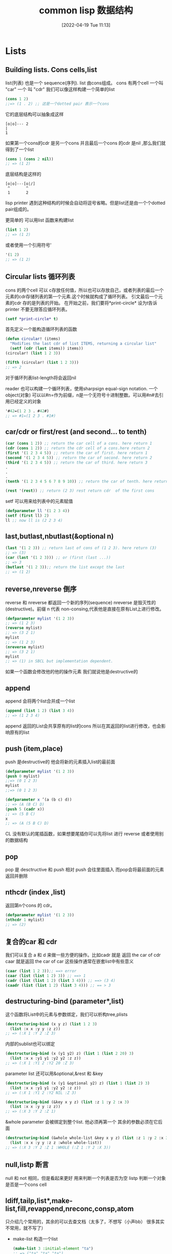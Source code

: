 #+startup: latexpreview
#+OPTIONS: author:nil ^:{}
#+HUGO_BASE_DIR: ~/Documents/myblog
#+HUGO_SECTION: /posts/2022/04
#+HUGO_CUSTOM_FRONT_MATTER: :toc true :math true
#+HUGO_AUTO_SET_LASTMOD: t
#+HUGO_PAIRED_SHORTCODES: admonition
#+HUGO_DRAFT: false
#+DATE: [2022-04-19 Tue 11:13]
#+TITLE: common lisp 数据结构
#+HUGO_TAGS: common-lisp
#+HUGO_CATEGORIES: lisp
#+DESCRIPTION: 关于common lisp的一些常用数据结构 list sequences hash-table Alist structures Tree Set 介绍及其基本操作
#+begin_export html
<!--more-->
#+end_export

* Lists
** Building lists. Cons cells,list
list(列表) 也是一个 sequence(序列). list 由cons组成。 cons 有两个cell 一个叫 "car" 一个 叫 "cdr" 我们可以像这样构建一个简单的list
#+begin_src lisp
  (cons 1 2)
  ;;=> (1 . 2) ;; 这是一个dotted pair 表示一个cons
#+end_src

它的底层结构可以抽象成这样
#+begin_src
    [o|o]--- 2
    |
    1
#+end_src
如果第一个cons的cdr 是另一个cons 并且最后一个cons 的cdr 是nil ,那么我们就得到了一个list
#+begin_src lisp
  (cons 1 (cons 2 nil))
  ;; => (1 2)
#+end_src
底层结构是这样的
#+begin_src
[o|o]---[o|/]
 ^       ^
 1       2
#+end_src
#+attr_shortcode: :type tip :title 为什么不是dotted pair :open true
#+begin_admonition
lisp printer 遇到这种结构的时候会自动将逗号省略。但是list还是由一个个dotted pair组成的。
#+end_admonition
更简单的 可以用list 函数来构建list
#+begin_src lisp
  (list 1 2)
  ;; => (1 2)
#+end_src
或者使用一个引用符号'
#+begin_src lisp
  '(1 2)
  ;; => (1 2)
#+end_src
** Circular lists 循环列表
cons 的两个cell 可以 c存放任何值，所以也可以存放自己，或者列表的最后一个元素的cdr存储列表的第一个元素.这个时候就构成了循环列表。
引文最后一个元素的cdr 存的是列表的开始。
在开始之前，我们要将*print-circle* 设为t告诉printer 不要无限答应循环列表。
#+begin_src lisp
  (setf *print-circle* t)
#+end_src

首先定义一个能构造循环列表的函数
#+begin_src lisp
  (defun circular! (items)
    "Modifies the last cdr of list ITEMS, returning a circular list"
    (setf (cdr (last items)) items))
  (circular! (list 1 2 3))

  (fifth (circular! (list 1 2 3)))
  ;; => 2
#+end_src
对于循环列表list-length将会返回nil

reader 也可以构建一个循环列表，使用sharpsign equal-sign notation. 一个object(对象) 可以以#n=作为前缀，n是一个无符号十进制整数。可以用#n#去引用已经定义的对象
#+begin_src lisp
  '#42=(1 2 3 . #42#)
  ;; => #1=(1 2 3 . #1#)
#+end_src
** car/cdr or first/rest (and second... to tenth)
#+begin_src lisp
  (car (cons 1 2)) ;; return the car cell of a cons. here return 1
  (cdr (cons 1 2)) ;; return the cdr cell of a cons.here return 2
  (first '(1 2 3 4 5)) ;; return the car of first. here return 1
  (second '(1 2 3 4 5)) ;; return the car of second. here return 2
  (third '(1 2 3 4 5)) ;; return the car of third. here return 3
  .
  .
  .
  (tenth '(1 2 3 4 5 6 7 8 9 10)) ;; return the car of tenth. here return 10

  (rest '(rest)) ;; return (2 3) rest return cdr  of the first cons
#+end_src
setf 可以用来给列表中的元素赋值
#+begin_src lisp
  (defparameter ll '(1 2 3 4))
  (setf (first ll) 2)
  ll ;; now ll is (2 2 3 4)
#+end_src

** last,butlast,nbutlast(&optional n) 
#+begin_src lisp
  (last '(1 2 3)) ;; return last of cons of (1 2 3). here return (3)
  ;; => (3)
  (car (last '(1 2 3))) ;; or (first (last ...))
  ;; => 3
  (butlast '(1 2 3));; return the list except the last
  ;; => (1 2)
#+end_src

** reverse,nreverse 倒序
reverse 和 nreverse 都返回一个新的序列(sequence)
nreverse 是毁灭性的(destructive)。前缀 n 代表 non-consing,代表他是直接在原有List上进行修改。
#+begin_src lisp
  (defparameter mylist '(1 2 3))
  ;; => (1 2 3)
  (reverse mylist)
  ;; => (3 2 1)
  mylist
  ;; => (1 2 3)
  (nreverse mylist)
  ;; => (3 2 1)
  mylist
  ;; => (1) in SBCL but implementation dependent.
#+end_src

#+attr_shortcode: :type note :title destructive :open true
#+begin_admonition
如果一个函数会修改他的他的操作元素 我们就说他是destructive的
#+end_admonition
** append
append 会将两个list合并成一个list
#+begin_src lisp
  (append (list 1 2) (list 3 4))
  ;; => (1 2 3 4)
#+end_src
#+attr_shortcode: :type warning :title append 的坑 :open true
#+begin_admonition
append 返回的List会共享原有的list的cons 所以在其返回的list进行修改，也会影响原有的list
#+end_admonition
** push (item,place)
push 是destructive的 他会将新的元素插入list的最前面
#+begin_src lisp
  (defparameter mylist '(1 2 3))
  (push 0 mylist)
  ;;=> (0 1 2 3)
  mylist
  ;;=> (0 1 2 3)
#+end_src

#+begin_src lisp
  (defparameter x ’(a (b c) d))
  ;; => (A (B C) D)
  (push 5 (cadr x))
  ;; => (5 B C)
  x
  ;; => (A (5 B C) D)
#+end_src
CL 没有默认的尾插函数，如果想要尾插你可以先将list 进行 reverse 或者使用别的数据结构
** pop
pop 是 desctructive 和 push 相对 push 会往里面插入 而pop会将最前面的元素返回并删除

** nthcdr (index ,list)
返回第n个cons 的 cdr。
#+begin_src lisp
  (defparameter mylist '(1 2 3))
  (nthcdr 1 mylist)
  ;; => (2)
#+end_src
** 复合的car 和 cdr
我们可以复合 a 和 d 来做一些方便的操作。比如cadr 就是 返回 the car of cdr caar 就是返回 the car of car
这些操作通常在嵌套list中有些意义
#+begin_src lisp
  (caar (list 1 2 3));; ==> error
  (caar (list (list 1 2) 3)) ;; ==> 1
  (cadr (list (list 1 2) (list 3 4))) ;; ==> (3 4)
  (caadr (list (list 1 2) (list 3 4))) ;; == > 3
#+end_src
** destructuring-bind (parameter*,list)
这个函数将List中的元素与参数绑定，我们可以析构tree,plists
#+begin_src lisp
  (destructuring-bind (x y z) (list 1 2 3)
    (list :x x :y y :z z))
  ;; => (:X 1 :Y 2 :Z 3)
#+end_src
内部的sublist也可以绑定
#+begin_src lisp
  (destructuring-bind (x (y1 y2) z) (list 1 (list 2 20) 3)
    (list :x x :y1 y1 :y2 y2 :z z))
  ;; => (:X 1 :Y1 2 :Y2 20 :Z 3)
#+end_src
parameter list 还可以用&optional,&rest 和 &key
#+begin_src lisp
  (destructuring-bind (x (y1 &optional y2) z) (list 1 (list 2) 3)
    (list :x x :y1 y1 :y2 y2 :z z))
  ;; => (:X 1 :Y1 2 :Y2 NIL :Z 3)
#+end_src
#+begin_src lisp
  (destructuring-bind (&key x y z) (list :z 1 :y 2 :x 3)
    (list :x x :y y :z z))
  ;; => (:X 3 :Y 2 :Z 1)
#+end_src

&whole parameter 会被绑定到整个list. 他必须再第一个 其余的参数必须在它后面
#+begin_src lisp
  (destructuring-bind (&whole whole-list &key x y z) (list :z 1 :y 2 :x 3)
    (list :x x :y y :z z :whole whole-list))
  ;; => (:X 3 :Y 2 :Z 1 :WHOLE (:Z 1 :Y 2 :X 3))
#+end_src
**  null,listp 断言
null 和 not 相同，但是看起来更好 用来判断一个列表是否为空
listp 判断一个对象是否是一个cons cell
** ldiff,tailp,list*,make-list,fill,revappend,nreconc,consp,atom
只介绍几个常用的，其余的可以去查文档（太多了，不想写（小声bb） 很多其实不常用，就不写了）
+ make-list 构造一个list
  #+begin_src lisp
    (make-list 3 :initial-element "ta")
    ;; => ("ta" "ta" "ta")
  #+end_src
+ fill 用指定对象填充list
  #+begin_src lisp 
    (make-list 3)
    ;; => (NIL NIL NIL)
    (fill * "hello")
    ;; => ("hello" "hello" "hello")
  #+end_src
+ tailp 用来判断是否有共享的列表结构，也就是是否有相同的cons cell(use EQL for predicate),而不仅仅是cons cell的内容
  #+begin_src lisp
    (tailp t '(1 2 3 4 . t))
    ;; => T

    (tailp nil '(1 2 3 4 . nil))
    ;; => T

    (tailp nil '(1 2 3 4))
    ;; => T

    (tailp #1="e" '(1 2 3 4 . #1#))
    ;; => T

    (defparameter *tail* (list 3 4 5))
    (defparameter *larger* (list* 1 2 *tail*))
    (defparameter *replica* (copy-list *larger*))

    (tailp *tail* *replica*) ;; ==> nil
    (tailp *tail* *larger*) ;; ==> t
  #+end_src
** member (elt,list)
返回以elt开始的剩下的元素 默认使用eql作为比较函数
接受:test :test-not :key(functions or symbols)
#+begin_src lisp
  (member 2 '(1 2 3))
#+end_src
** 替换tree中的对象:subst,sublis
subst 和 subst-if 在tree中查找所有和element相同的元素 并 用另一个element 替换 (可以用:test 指定判断相同的函数)
#+begin_src lisp
  (subst 'one 1 '(1 2 3))
  ;; => (one 2 3)
  (subst  '(1 . one) '(1 . 1) '((1 . 1) (2 . 2) (3 . 3)) :test #'equal)
  ;; ((1 . ONE) (2 . 2) (3 . 3))
#+end_src
sublis 第一个参数是一个list(每个元素都是一个 dot list),每个dot list 有2个元素(x . y) 表示将 x 替换 为 y
sublis 接受:test 和 :key 参数 :test 是一个接受key 和 subtree为参数的函数
#+begin_src lisp
  (sublis '((t . "foo"))
          ("one" 2 ("three" (4 5)))
          :key #'stringp)
  ;; ("foo" 2 ("foo" (4 5)))
#+end_src
* Sequences 序列
lists vectors strings 都是序列

大多数和序列有关的函数都接受keyword 参数。所有keyword 参数都是可选的，并且可以以任意顺序出现

:test参数默认使用eql (对于strings 来说 用:equal)

:key 参数可以接受nil 和 单参数的函数（这个函数声明了我们具体要怎么看待序列中的每个元素）
#+begin_src lisp
  (defparameter my-alist (list (cons 'foo "foo")
                               (cons 'bar "bar")))
  ;; => ((FOO . "foo") (BAR . "bar"))

  (find 'bar my-alist)
  ;; => NIL
  (find 'bar my-alist :key 'car)
#+end_src
** 断言: every , some....
+ every 的作用是判断列表中的元素是否都满足某个条件 (都满足就返回真)
  #+begin_src lisp
    (defparameter foo '(1 2 3))
    (every #'evenp foo)
    ;; => NIL
  #+end_src
+ some 则只需要一些元素满足条件即可 (一些满足就返回真)
  #+begin_src lisp
    (defparameter foo '(1 2 3))
    (every #'evenp foo)
    ;; => NIL
  #+end_src
+ notany 只要不是所有都满足就返回真
** 常用函数
#+attr_shortcode: :type tip :title alexandria库 :open true
#+begin_admonition
《common lisp cookbook》中一直提到有一个"alexandria"的库里面有很多非常实用的函数，是对common lisp 的一种扩充，可以去看一看
#+end_admonition
*** length(sequence)
  返回序列的长度
*** elt(sequence,index)
  find by index
*** count (foo sequence)
  返回 sequence中 出现foo的次数 可接受:from-end,:start,:end
  相关的还有count-if,count-not(test-function sequence)
*** subseq (sequence start,[end])
返回子序列左闭右开[start,end):
#+begin_src lisp
  (subseq (list 1 2 3) 0)
  ;; (1 2 3)
  (subseq (list 1 2 3) 1 2)
  ;; (2)
#+end_src

end不能大于( + (length sequence) 1) 因为这样会越界:
#+begin_src lisp
  (defparameter my-list '(1 2 3 4))
  (subseq my-list 0 (+ length(my-list) 1))
  ;; => Error: the bounding indices 0 and 5 are bad for a sequence of length 3.
#+end_src
如果果可能越界，用alexandria-2:subseq*:
#+begin_src lisp
  (alexandria-2:subseq* (list 1 2 3) 0 99)
#+end_src
subseq 是"setf" able 的 但是只有当新的序列的长度和要被替换的序列长度一致的时候才会生效
#+begin_src lisp
  (defparameter my-list '(1 2 3 4))
  ;; =>(1 2 3 4)
  (setf (subseq my-list 0 2) '(2 3))
  my-list
  ;; => (2 2 3 4)
#+end_src
*** sort,stable-sort(sequence,test[,key function])
这两个函数时destructive的，所以在排序前，可能会优先使用copy-seq 拷贝一份出来
#+begin_src lisp
  (sort (copy-seq seq) :test #'string<)
#+end_src
就像名字中说的一样 sort是不稳定的而stable-sort是稳定的
*** find,position(foo,sequence) - get index
also find-if,find-if-not,position-if,position-if-not(test sequence)
#+begin_src lisp
  (find 20 '(10 20 30))
  ;; 20
  (position 20 '(10 20 30))
  ;; 1
#+end_src
*** search and mismatch (sequence-a, sequence-b)
search 会在sequence-b 中寻找和sequence-a 一样的subsequence。他会返回sequence-a 在 sequence-b 中的位置，如果没找到就是nil. 参数有 from-end,end1,end2 以及上面提到的test 和 key
#+begin_src lisp
  (search '(20 30) '(10 20 30 40))
  ;; 1
  (search '("b" "c") '("a" "b" "c"))
  ;; nil
  (search '("b" "c") '("a" "b" "c") :test #'equal)
  ;;1
  (search "bc" "abc")
  ;;1
#+end_src

mismatch 返回两个序列开始不一样的地方
#+begin_src lisp
  (mismatch '(10 20 99) '(10 20 30))
  ;; 2
  (mismatch "hellolisper" "helloworld")
  ;; 5
  (mismatch "same" "same")
  ;; NIL
  (mismatch "foo" "bar")
  ;; 0
#+end_src
*** substitute,nsubstitute[if,if-not]
返回一个同类型的序列，这个序列将会用新的元素替代就的元素
#+begin_src lisp
  (substitute #\o #\x "hellx") ;; => "hello"
  (substitute :a :x '(:a :x :x)) ;; => (:A :A :A)
  (substitute "a" "x" '("a" "x" "x") :test #'string=) ;; => ("a" "a" "a")
#+end_src
*** replace (sequence-a,sequence-b,&key start1,end1)
破坏性的用sequence-b 中的元素替换sequence-a中的元素
完整的函数签名:
#+begin_src lisp
  (replace sequence1 sequence2 &rest args &key (start1 0) (end1 nil) (start2 0)(end2 nil))
#+end_src

#+begin_src lisp
  (replace "xxx" "foo")
  "foo"

  (replace "xxx" "foo" :start1 1)
  "xfo"

  (replace "xxx" "foo" :start1 1 :start2 1)
  "xoo"

  (replace "xxx" "foo" :start1 1 :start2 1 :end2 2)
  "xox"
#+end_src
*** remove,delete(foo sequence)
返回一个不包含foo的新sequence 接受:start/end 和 :count参数
#+begin_src lisp
  (remove "foo" '("foo" "bar" "foo") :test 'equal)
  ;; => ("bar")
#+end_src
*** remove-duplicates,delete-duplicates(sequence) 去重操作
delete与remove 不同的地方在于 delete会直接操作原始的sequence
接受 from-end test test-not start end key
#+begin_src lisp
  (remove-duplicates '(:foo :foo :bar))
  (:FOO :BAR)

  (remove-duplicates '("foo" "foo" "bar"))
  ("foo" "foo" "bar")

  (remove-duplicates '("foo" "foo" "bar") :test #'string-equal)
  ("foo" "bar")
#+end_src
*** mapping (map,mapcar,remove-if[-not],...)
mapcar 只能用于list 而map 适用于vector list 但是由于map 可以用于多种结构 所以要指定返回值类型实参。(map 'list function vector)
mapcar 可以接受多个list 映射操作会在最短的list被操作完是中断
#+begin_src lisp
  (defparameter foo '(1 2 3))
  (map 'list (lambda (it) (* 10 it)) foo)
#+end_src
reduce (function,sequence). 首先会将function作用于列表第一个和第二个元素，然后将function作用于这个结果与下一个元素直到处理完所有元素
如果指定了特殊参数:initial-value. 首先就不会将function作用于列表的第一个和第二个元素，而是首先将function作用于:initial-value 和第一个值
#+begin_src lisp
  (reduce '- '(1 2 3 4))
  ;; => -8
  (reduce '- '(1 2 3 4) :initial-value 100)
  ;; => 90
#+end_src
*** Creating lists with variables
由于quote ' 会保护表达式不被求值，所以我们得用list来新建列表，但是list 函数所有的参数都会先被求值然后再构造成列表.
如果只是想特定的变量被求职，我们可以使用backquote ` 来构造List
先来个正常的quote
#+begin_src lisp
  (defparameter *var* "bar")
  ;; First try:
  '("foo" *var* "baz") ;; no backquote
  ;; => ("foo" *VAR* "baz") ;; nope
#+end_src
再来个backquote
#+begin_src lisp
  `("foo" ,*var* "baz")     ;; backquote, comma
  ;; => ("foo" "bar" "baz") ;; good
#+end_src
在backquote 后面 以comma , 开头的变量会被正常求值
如果变量是一个list的话
#+begin_src lisp
  (defparameter *var* '("bar" "baz"))
  ;;First try:
  `("foo" ,*var*)
  ;; => ("foo" ("bar" "baz")) ;; nested list
  `("foo" ,@*var*)
  ;; => ("foo" "bar" "baz")
#+end_src

** 集合操作Set
首先，一个集合不会包含两个同样的元素，并且集合内部是无需的.
大多数函数都有循环利用已经有的变量的函数版本(破坏性的) 区别于正常的 他们以"n"开头. 他们都可以接受:key 和 :test 参数
*** intersection  list的交集
#+begin_src lisp
  (defparameter list-a '(0 1 2 3))
  (defparameter list-b '(0 2 4))
  (intersection list-a list-b)
  ;; => (2 0)
#+end_src
*** set-difference 作差
#+begin_src lisp
  (set-difference list-a list-b)
  ;; => (3 1)
  (set-difference list-b list-a)
  ;; => (4)
#+end_src
*** union 并集
#+begin_src lisp
  (union list-a list-b)
  ;; => (3 1 0 2 4) ;; order can be different in your lisp
#+end_src
*** 补集 set-exclusive-or
#+begin_src lisp
  (set-exclusive-or list-a list-b)
  ;; => (4 3 1)
#+end_src
*** adjoin 添加
会返回新的集合，原有集合不会被修改
#+begin_src lisp
  (adjoin 3 list-a)
  ;; => (0 1 2 3)

  (adjoin 5 list-a)
  ;; => (5 0 1 2 3) ;; <-- element added in front.

  list-a
  ;; => (0 1 2 3)  ;; <-- original list unmodified.
#+end_src
*** subsetp 是否为子集
#+begin_src lisp
  (subsetp '(1 2 3) list-a)
  ;; => T

  (subsetp '(1 1 1) list-a)
  ;; => T

  (subsetp '(3 2 1) list-a)
  ;; => T

  (subsetp '(0 3) list-a)
  ;; => T
#+end_src
** Fset-immutable data structure
也可以去quicklisp 看看FSet库

* array 和 vector
Arrays 的访问时间复杂度是常数时间的
他们可以是fixed 或者 adjustable的。 一个simple array  既不能被displaced(置换) 也不能被adjust(调整) 更不会有fill-pointer 除非我们用:displaced-to, :adjust-array,:fill-pointer 指定,

Vector 不同于 array的地方在于 他的维度只能固定再1维 vector 也是一个序列(sequence)

** 创建和调整array
make-array(sizes-list :adjustable  :initial-element )
common lisp 至少可以指定7个维度，买个维度可以至少容纳1023个元素，如果提供了:initial-element 那么这个值会作为初始值
#+begin_src lisp
  (make-array '(2 3) :initial-element nil)
#+end_src
adjust-array(array,sizes-list :element-type : initial-element)
adjust-array 用于调整函数的维度

** 访问 : aref (array i [j...])
aref (array i j k ...) 取指定索引上的元素
row-major-aref(array i) 和 (aref i i i ....) 相同 用来去主轴上的元素
返回的结果都可以被setf 赋值
#+begin_src lisp
  (defparameter myarray (make-array '(2 2 2) :initial-element 1))
  myarray
  ;; => #3A(((1 1) (1 1)) ((1 1) (1 1)))
  (aref myarray 0 0 0)
  ;; => 1
  (setf (aref myarray 0 0 0) 9)
  ;; => 9
  (row-major-aref myarray 0)
  ;; => 9
#+end_src

** sizes
array-total-size(array): 返回array 中一共有多少个元素
array-dimensions(array): 返回array每一维的长度
array-dimension(array i): 返回第i维的长度
array-rank: 返回函数一共有多少维
#+begin_src lisp
  (defparameter myarray (make-array '(2 2 2)))
  ;; => MYARRAY
  myarray
  ;; => #3A(((0 0) (0 0)) ((0 0) (0 0)))
  (array-rank myarray)
  ;; => 3
  (array-dimensions myarray)
  ;; => (2 2 2)
  (array-dimension myarray 0)
  ;; => 2
  (array-total-size myarray)
  ;; => 8
#+end_src
** Vector
创建vector 可以使用vector 或者读取宏 #(). 他会返回一个simple vector
#+begin_src lisp
  (vector 1 2 3)
  ;; => #(1 2 3)
  #(1 2 3)
  ;; => #(1 2 3)
#+end_src
+ vector-push (foo vector): 将fill-pointer 指向的元素替换成foo
+ vector-push-extend (foo vector [extension-num])t: 与vector-push相似，但是如果fill-pointer比较大，他会拓展数组
+ vector-pop (vector): 返回fill-pointer 指向的元素 并删除
+ fill-pointer (vector). setfable.: 返回array的fill-pointer

and see also the sequence functions.
#+attr_shortcode: :type tip :title fill-pointer :open true
#+begin_admonition
fill-pointer 就是vector-push要push的index位置（或者vector-push-extend）.也叫填充句柄。如果一个元素他的index大于这个fill-pointer 那么他就是active的 如果小于fill-pointer 就是inactive的
#+end_admonition

* Hash Table
** 创建一个hash table
make-hash-table 创建一个hash table。make-hash-table 没有必要参数。:test 参数指定用来判断key是否相同的函数
#+attr_shortcode: :type note :title Note :open true
#+begin_admonition
see shorter notations in the Serapeum or Rutils libraries. For example, Serapeum has dict, and Rutils a #h reader macro.
#+end_admonition
** 获取hash table 中的元素
gethash 接受两个必要参数 一个要获取的元素的key 一个hash table. 它返回key绑定的value 和 一个bool 值表示是否在hash table中找到这个值.
它还有一个可选参数default 表示找不到时的默认值
#+begin_src lisp
  (defparameter my-table (make-hash-table))
  (gethash 'bar my-table 'default-value)
  ;; => default-value,NIL
#+end_src

获取 hashtable中所有的value or key
#+begin_src lisp
  (ql:quickload "alexandria")
  (alexandria:hash-table-keys my-table)
#+end_src

** 向hash table 添加一个元素
可以使用gethash+setf 向hash table 中添加元素
#+begin_src lisp
  CL-USER> (defparameter *my-hash* (make-hash-table))
  ,*MY-HASH*
  CL-USER> (setf (gethash 'one-entry *my-hash*) "one")
  "one"
  CL-USER> (setf (gethash 'another-entry *my-hash*) 2/4)
  1/2
  CL-USER> (gethash 'one-entry *my-hash*)
  "one"
  T
  CL-USER> (gethash 'another-entry *my-hash*)
  1/2
  T
#+end_src
** 判断hash table 中某个key是否存在
gethash 的第一个返回值会返回对应key绑定的value 但是有的时候我们可能会刻意让这个value 为 nil。 所以使用第一个返回值是不可靠的。第二个返回值会明确告诉我们这个键值对是否存在，所以判断是否存在可以这样。
#+begin_src lisp
  (if (nth-value 1 (gethash 'bar my-table))
      "Key exists"
      "Key does not exist")
#+end_src
** 从hash table 中删除
remhash (remove-hash的缩写) 专门用来删除一个哈希表条目。当hash table中有这个条目的时候 返回T 否则就返回 NIL
#+begin_src lisp
  (defparameter *my-hash* (make-hash-table))
  ;; ==> ,*MY-HASH*
  (setf (gethash 'first-key *my-hash*) 'one)
  ;; => ONE
  (gethash 'first-key *my-hash*)
  ;; => ONE,T
  (remhash 'first-key *my-hash*)
  ;; =>T
  (gethash 'first-key *my-hash*)
  ;; => NIL,NIL
  CL-USER> (gethash 'no-entry *my-hash*)
  ;; => NIL,NIL
  CL-USER> (remhash 'no-entry *my-hash*)
  ;; => NIL
  CL-USER> (gethash 'no-entry *my-hash*)
  ;; => NIL,NIL
#+end_src
** clear a hash table
使用clrhash 清空一个hash table
#+begin_src lisp
  (defparameter my-hash (make-hash-table))
  (setf (gethash 'first-key my-hash) 'one)
  (setf (gethash 'second-key my-hash) 'two)
  my-hash
  ;; => #<hash-table :TEST eql :COUNT 2 {10097BF4E3}>
  (clrhash my-hash)
  ;; => #<hash-table :TEST eql :COUNT 0 {10097BF4E3}>
  (gethash 'first-key myhash)
  ;; => NIL,NIL
  (gethash 'second-key myhash)
  ;; => NIL,NIL
#+end_src
** 遍历hash table
*** 使用maphash 遍历
#+begin_src lisp
  (defparameter my-hash (make-hash-table))
  (setf (gethash 'first-key *my-hash*) 'one)
  (setf (gethash 'second-key *my-hash*) 'two)
  (setf (gethash 'third-key *my-hash*) nil)
  (setf (gethash nil *my-hash*) 'nil-value)

  (defun print-hash-entry (key value)
    (format t "The value associated with the key ~S is ~S~%" key value))

  (maphash #'print-hash-entry *my-hash*)
  ;; => The value associated with the key FIRST-KEY is ONE
  ;; => The value associated with the key SECOND-KEY is TWO
  ;; => The value associated with the key THIRD-KEY is NIL
  ;; => The value associated with the key NIL is NIL-VALUE
#+end_src
*** 使用with-hash-table-iterator
with-hash-table-iterator 是一个宏 他会为hash-table 创建迭代器，每次迭代会返回三个返回值
+ 第一个返回值返回是否有这个entry
+ 第二个返回值返回key
+ 第三个返回值返回value
如果遍历到了最后，只会返回一个nil
#+begin_src lisp
  (with-hash-table-iterator (my-iterator my-hash)
    (loop
      (multiple-value-bind (entry-p key value)
          (my-iterator)
        (if entry-p
            (print-hash-entry key value)
            (return)))))
  ;; => The value associated with the key FIRST-KEY is ONE
  ;; => The value associated with the key SECOND-KEY is TWO
  ;; => The value associated with the key THIRD-KEY is NIL
  ;; => The value associated with the key NIL is NIL-VALUE
  ;; => NIL
#+end_src
*** 遍历keys 或者 values
如果只想遍历keys 或者 values 可以使用Alexandria的maphash-keys 和 maphash-values
** 计算hash table 中的entry 数量
可以使用hash-table-count
#+begin_src lisp
  (defparameter *my-hash* (make-hash-table))
  (hash-table-count *my-hash*)
  ;; => 0
  (setf (gethash 'first *my-hash*) 1)
  (setf (gethash 'second *my-hash*) 2)
  (setf (gethash 'third *my-hash*) 3)
  (hash-table-count *my-hash*)
  (setf (gethash 'second *my-hash*) 'two)
  (hash-table-count *my-hash*)
  ;; => 3
  (clrhash *my-hash*)
  (hash-table-count *my-hash*)
#+end_src
** 线程安全的hash table
common lisp 的标准中，hash-table不是线程安全的，但是在SBCL中，我们可以给make-hash-table传一个 :synchronized 参数来构造一个线程安全的hash table
#+begin_src lisp
  (defparameter *my-hash* (make-hash-table :synchronized t))
#+end_src
但是在修改时，需要使用sb-ext:with-locked-hash-table将操作保护起来
#+begin_src lisp
  (sb-ext:with-locked-hash-table (my-hash)
    (setf (gethash :a my-hash) :new-value))
#+end_src
#+attr_shortcode: :type tip :title cl-gserver library :open true
#+begin_admonition
cl-gserver 实现了一套actors/agent system 可以简化多线程变成的困难
#+end_admonition
* Alist (associated list)
一个association list 就是一个存放cons cells 的list
#+begin_src lisp
  (defparameter *my-alist* (list (cons 'foo "foo")
                               (cons 'bar "bar")))
  ;; => ((FOO . "foo") (BAR . "bar"))
#+end_src
内部构造就像这样
#+begin_src 
[o|o]---[o|/]
 |       |
 |      [o|o]---"bar"
 |       |
 |      BAR
 |
[o|o]---"foo"
 |
FOO
#+end_src

** 构造 Construct
第一种方法
#+begin_src lisp
  (setf *my-alist* '((:foo . "foo")
                     (:bar . "bar")))
#+end_src
第二种方法是使用pairlis
#+begin_src lisp
  (pairlis '(:foo :bar)
           '("foo" "bar"))
  ;; => ((:BAR . "bar") (:FOO . "foo"))
#+end_src
Alist 就是一个list 所以一个key可以绑定多个值
#+begin_src lisp
  (setf *alist-with-duplicate-keys*
        '((:a . 1)
          (:a . 2)
          (:b . 3)
          (:a . 4)
          (:c . 5)))
#+end_src
** 访问 Access
要获取一个key 我们使用assoc (可以指定 :test  如果key的类型为strings默认用 equal) 它会返回整个cons cell, 所以可以配合cdr 或者second 获取对应的值。Alexandria 还提供了assoc-value list key 这个函数更加的方便
#+begin_src lisp
  (alexandria:assoc-value my-alist :foo)
  ;; => :foo , (:foo . "foo")
#+end_src

assoc-if(predicate alist) 找到第一个满足predicate的cons cell
#+begin_src lisp
  (setf alist '((1 . :a)
                (2 . :b)
                (3 . :c)))
  (assoc-if #'evenp alist)
#+end_src
rassoc 按值查找
#+begin_src lisp
  (setf alist '((1 . :a)
                (2 . :b)
                (4 . :d)
                ))
  (rassoc :a alist)
  ;; => (1 . :a)
#+end_src
去重 使用remove-if-not 这个函数的作用是返回一个只包含不满足predicate的列表
#+begin_src lisp
  (remove-if-not
   #'(lambda (entry) (eq :a entry))
   alist-with-duplicate-keys
   :key #'car)
#+end_src
** 插入和删除
push 插入一个entry
#+begin_src lisp
  (push (cons 'team "team") my-alist)
  ;; => ((TEAM . "team") (FOO . "foo") (BAR . "bar"))

#+end_src
删除remove pop 等 remove 需要指定key 关键字 告诉remove 怎么读取entry
#+begin_src lisp
  (remove 'team my-alist)
  ;; => ((TEAM . "team") (FOO . "foo") (BAR . "bar")) ;; didn't remove anything
  (remove 'team my-alist :key 'car)
  ;; => ((FOO . "foo") (BAR . "bar")) ;; returns a copy
#+end_src
** 更新entries

+ replace a value
#+begin_src lisp
  ,*my-alist*
  ;; => '((:FOO . "foo") (:BAR . "bar"))
  (assoc :foo *my-alist*)
  ;; => (:FOO . "foo")
  (setf (cdr (assoc :foo *my-alist*)) "new-value")
  ;; => "new-value"
  ,*my-alist*
  ;; => '((:foo . "new-value") (:BAR . "bar"))
#+end_src
+ replace a key
#+begin_src lisp
  ,*my-alist*
  ;; => '((:FOO . "foo") (:BAR . "bar")))
  (setf (car (assoc :bar *my-alist*)) :new-key)
  ;; => :NEW-KEY
  ,*my-alist*
  ;; => '((:FOO . "foo") (:NEW-KEY . "bar")))
#+end_src

* Plist (property list)
plist 是一个简单地list 内部又 key ,value 交错组成。他的key是一个symbol
#+begin_src lisp
  (defparameter my-plist (list 'foo "foo" 'bar "bar"))
#+end_src
底层结构就像这样
#+begin_src lisp
  [o|o]---[o|o]---[o|o]---[o|/]
   |       |       |       |
  FOO     "foo"   BAR     "bar"
#+end_src
我们可以使用getf (list elt)来获取一个元素（返回value）
#+begin_src lisp
  (defparameter my-plist (list 'foo "foo" 'bar "bar"))
  ;; => (FOO "foo" BAR "bar")
  (setf (getf my-plist 'foo) "foo!!!")
  ;; => "foo!!!"
#+end_src
remf 用来删除一个元素
#+begin_src lisp
  (remf my-plist 'foo)
  ;; => (BAR "bar")
#+end_src
* Structures 结构体
structures 可以将数据存储在具名的slots中，并且支持单继承。
CLOS (Common Lisp Object System)提供一个更灵活的Classes. 但是structures 可以提供更好的性能

** 定义
使用defstruct
#+begin_src lisp
  (defstruct person
    id name age)
#+end_src
在创建时 slots 默认值为nil
要想自定义默认值
#+begin_src lisp
  (defstruct person
    id
    (name "john doe")
    age)
#+end_src
也可以指定默认类型
#+begin_src lisp
  (defstruct person
    id
    (name "john doe" :type string)
    age)
#+end_src
** 创建
使用make-<structure-name>, 对于上面的person 使用make-person
#+begin_src lisp
  (defparameter me (make-person))
  ;; => ME
  me
  ;;=> #S(PERSON :ID NIL :NAME "john doe" :AGE NIL)
#+end_src
也可以使用关键字指定参数值
#+begin_src lisp
  (defparameter me (make-person :name 123))
#+end_src
还可以自定义构造函数，但是一旦自定义了构造函数，那么默认构造函数就将不发再被使用
#+begin_src lisp
  (defstruct (person (:constructor create-person (id name age)))
    id
    name
    age)
#+end_src
** 访问slot的值
structure被定义后，会自动定义 <name-of-the-struct>-+slot-name这样的函数
#+begin_src lisp
  (person-name me)
#+end_src
** 设置slot的值
使用setf来设置值
#+begin_src lisp
  (setf (person-name me) "Cookbook author")
#+end_src
** 判断类型
就像默认构造，默认也会生成断言函数来判断类型
#+begin_src lisp
  (person-p me)
#+end_src
** 限制
在定义改变后，实例并不会更新
#+begin_src lisp
  (defstruct person
    id
    (name "john doe" :type string)
    email)

  attempt to redefine the STRUCTURE-OBJECT class PERSON
  incompatibly with the current definition
  [Condition of type SIMPLE-ERROR]

  Restarts:
  0: [CONTINUE] Use the new definition of PERSON, invalidating already-loaded code and instances.
  1: [RECKLESSLY-CONTINUE] Use the new definition of PERSON as if it were compatible, allowing old accessors to use new instances and allowing new accessors to use old instances.
  2: [CLOBBER-IT] (deprecated synonym for RECKLESSLY-CONTINUE)
  3: [RETRY] Retry SLIME REPL evaluation request.
  4: [*ABORT] Return to SLIME's top level.
  5: [ABORT] abort thread (#<THREAD "repl-thread" RUNNING {1002A0FFA3}>)
#+end_src
#+attr_shortcode: :type tip :title CLOS :open true
#+begin_admonition
CLOS是没有这种限制的 后面会介绍到
#+end_admonition
* Tree
tree-equal,copy-tree. 会自顶向下递归进入cons cell 的car 和 cdr
** Sycamore purely functional weight-balanced binary trees
https://github.com/ndantam/sycamore

Features:

+ Fast, purely functional weight-balanced binary trees.
+ Leaf nodes are simple-vectors, greatly reducing tree height.
+ Interfaces for tree Sets and Maps (dictionaries).
+ Ropes
+ Purely functional pairing heaps
+ Purely functional amortized queue.
* 控制打印多少数据 \*print-length\*, \*print-level\*)
print-length 和 print-level默认都为nil
默认，如果你有一个非常长的list, 那么在REPL中打印就会非常的长。使用print-length 控制打印元素的最大数量
#+begin_src lisp
  (setf *print-length* 2)
  (list :A :B :C :D :E)
  ;; (:A :B ...)
#+end_src
print-level用来控制打印的深度
#+begin_src lisp
  (let ((*print-level* 2))
    (print '(:a (:b (:c (:d :e))))))
  ;; (:A (:B #))             <= *print-level* in action
  ;; (:A (:B (:C (:D :E))))  <= the list is returned, the let binding is not in effect anymore.
#+end_src
